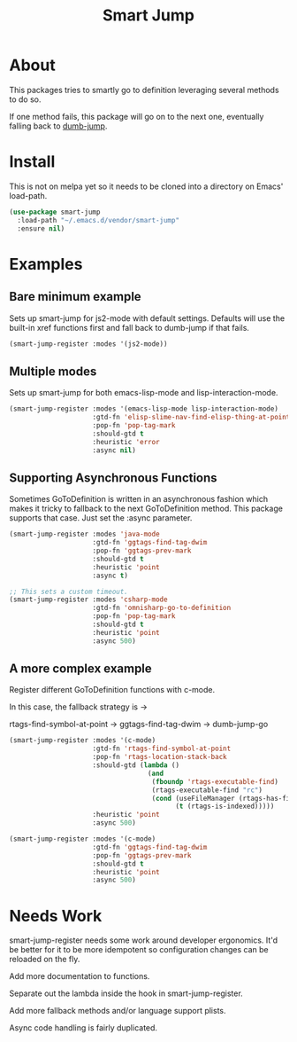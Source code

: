 #+TITLE: Smart Jump

* About
  This packages tries to smartly go to definition leveraging several methods to
  do so.

  If one method fails, this package will go on to the next one, eventually
  falling back to [[dumb-jump][dumb-jump]].

* Install
  This is not on melpa yet so it needs to be cloned into a directory on Emacs'
  load-path.

#+begin_src emacs-lisp :tangle yes
  (use-package smart-jump
    :load-path "~/.emacs.d/vendor/smart-jump"
    :ensure nil)
#+end_src

* Examples
** Bare minimum example
   Sets up smart-jump for js2-mode with default settings. Defaults will use the
   built-in xref functions first and fall back to dumb-jump if that fails.

   #+begin_src emacs-lisp :tangle yes
   (smart-jump-register :modes '(js2-mode))
   #+end_src
** Multiple modes
   Sets up smart-jump for both emacs-lisp-mode and lisp-interaction-mode.
   #+begin_src emacs-lisp :tangle yes
   (smart-jump-register :modes '(emacs-lisp-mode lisp-interaction-mode)
                        :gtd-fn 'elisp-slime-nav-find-elisp-thing-at-point
                        :pop-fn 'pop-tag-mark
                        :should-gtd t
                        :heuristic 'error
                        :async nil)
   #+end_src
** Supporting Asynchronous Functions
   Sometimes GoToDefinition is written in an asynchronous fashion which makes it
   tricky to fallback to the next GoToDefinition method. This package supports
   that case. Just set the :async parameter.
   #+begin_src emacs-lisp :tangle yes
   (smart-jump-register :modes 'java-mode
                        :gtd-fn 'ggtags-find-tag-dwim
                        :pop-fn 'ggtags-prev-mark
                        :should-gtd t
                        :heuristic 'point
                        :async t)

   #+end_src

   #+begin_src emacs-lisp :tangle yes
   ;; This sets a custom timeout.
   (smart-jump-register :modes 'csharp-mode
                        :gtd-fn 'omnisharp-go-to-definition
                        :pop-fn 'pop-tag-mark
                        :should-gtd t
                        :heuristic 'point
                        :async 500)
   #+end_src
** A more complex example
   Register different GoToDefinition functions with c-mode.

   In this case, the fallback strategy is ->

   rtags-find-symbol-at-point -> ggtags-find-tag-dwim -> dumb-jump-go

#+begin_src emacs-lisp :tangle yes
  (smart-jump-register :modes '(c-mode)
                       :gtd-fn 'rtags-find-symbol-at-point
                       :pop-fn 'rtags-location-stack-back
                       :should-gtd (lambda ()
                                     (and
                                      (fboundp 'rtags-executable-find)
                                      (rtags-executable-find "rc")
                                      (cond (useFileManager (rtags-has-filemanager))
                                            (t (rtags-is-indexed)))))
                       :heuristic 'point
                       :async 500)

  (smart-jump-register :modes '(c-mode)
                       :gtd-fn 'ggtags-find-tag-dwim
                       :pop-fn 'ggtags-prev-mark
                       :should-gtd t
                       :heuristic 'point
                       :async 500)
#+end_src
* Needs Work
  smart-jump-register needs some work around developer ergonomics. It'd be
  better for it to be more idempotent so configuration changes can be reloaded
  on the fly.

  Add more documentation to functions.

  Separate out the lambda inside the hook in smart-jump-register.

  Add more fallback methods and/or language support plists.

  Async code handling is fairly duplicated.

#+LINK: dumb-jump https://github.com/jacktasia/dumb-jump
